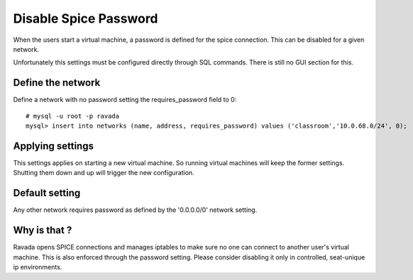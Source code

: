 Disable Spice Password
======================

When the users start a virtual machine, a password is defined for the spice connection.
This can be disabled for a given network.

Unfortunately this settings must be configured directly through SQL commands. There is
still no GUI section for this.

Define the network
------------------

Define a network with no password setting the requires_password field to 0:

::

    # mysql -u root -p ravada
    mysql> insert into networks (name, address, requires_password) values ('classroom','10.0.68.0/24', 0);

Applying settings
-----------------

This settings applies on starting a new virtual machine. So running virtual machines
will keep the former settings. Shutting them down and up will trigger the new
configuration.

Default setting
---------------

Any other network requires password as defined by the '0.0.0.0/0' network setting.

Why is that ?
-------------

Ravada opens SPICE connections and manages iptables to make sure no one can
connect to another user's virtual machine. This is also enforced through the
password setting. Please consider disabling it only in controlled, seat-unique ip
environments.
